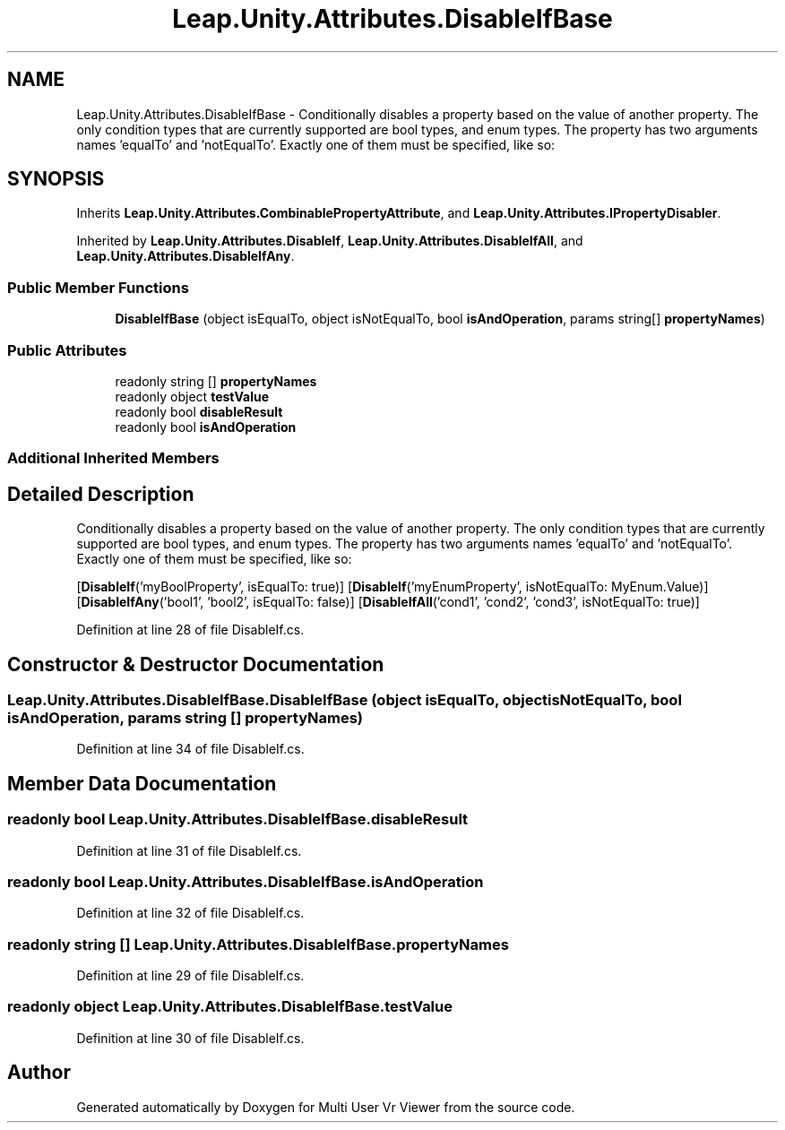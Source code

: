 .TH "Leap.Unity.Attributes.DisableIfBase" 3 "Sat Jul 20 2019" "Version https://github.com/Saurabhbagh/Multi-User-VR-Viewer--10th-July/" "Multi User Vr Viewer" \" -*- nroff -*-
.ad l
.nh
.SH NAME
Leap.Unity.Attributes.DisableIfBase \- Conditionally disables a property based on the value of another property\&. The only condition types that are currently supported are bool types, and enum types\&. The property has two arguments names 'equalTo' and 'notEqualTo'\&. Exactly one of them must be specified, like so:  

.SH SYNOPSIS
.br
.PP
.PP
Inherits \fBLeap\&.Unity\&.Attributes\&.CombinablePropertyAttribute\fP, and \fBLeap\&.Unity\&.Attributes\&.IPropertyDisabler\fP\&.
.PP
Inherited by \fBLeap\&.Unity\&.Attributes\&.DisableIf\fP, \fBLeap\&.Unity\&.Attributes\&.DisableIfAll\fP, and \fBLeap\&.Unity\&.Attributes\&.DisableIfAny\fP\&.
.SS "Public Member Functions"

.in +1c
.ti -1c
.RI "\fBDisableIfBase\fP (object isEqualTo, object isNotEqualTo, bool \fBisAndOperation\fP, params string[] \fBpropertyNames\fP)"
.br
.in -1c
.SS "Public Attributes"

.in +1c
.ti -1c
.RI "readonly string [] \fBpropertyNames\fP"
.br
.ti -1c
.RI "readonly object \fBtestValue\fP"
.br
.ti -1c
.RI "readonly bool \fBdisableResult\fP"
.br
.ti -1c
.RI "readonly bool \fBisAndOperation\fP"
.br
.in -1c
.SS "Additional Inherited Members"
.SH "Detailed Description"
.PP 
Conditionally disables a property based on the value of another property\&. The only condition types that are currently supported are bool types, and enum types\&. The property has two arguments names 'equalTo' and 'notEqualTo'\&. Exactly one of them must be specified, like so: 

[\fBDisableIf\fP('myBoolProperty', isEqualTo: true)] [\fBDisableIf\fP('myEnumProperty', isNotEqualTo: MyEnum\&.Value)] [\fBDisableIfAny\fP('bool1', 'bool2', isEqualTo: false)] [\fBDisableIfAll\fP('cond1', 'cond2', 'cond3', isNotEqualTo: true)] 
.PP
Definition at line 28 of file DisableIf\&.cs\&.
.SH "Constructor & Destructor Documentation"
.PP 
.SS "Leap\&.Unity\&.Attributes\&.DisableIfBase\&.DisableIfBase (object isEqualTo, object isNotEqualTo, bool isAndOperation, params string [] propertyNames)"

.PP
Definition at line 34 of file DisableIf\&.cs\&.
.SH "Member Data Documentation"
.PP 
.SS "readonly bool Leap\&.Unity\&.Attributes\&.DisableIfBase\&.disableResult"

.PP
Definition at line 31 of file DisableIf\&.cs\&.
.SS "readonly bool Leap\&.Unity\&.Attributes\&.DisableIfBase\&.isAndOperation"

.PP
Definition at line 32 of file DisableIf\&.cs\&.
.SS "readonly string [] Leap\&.Unity\&.Attributes\&.DisableIfBase\&.propertyNames"

.PP
Definition at line 29 of file DisableIf\&.cs\&.
.SS "readonly object Leap\&.Unity\&.Attributes\&.DisableIfBase\&.testValue"

.PP
Definition at line 30 of file DisableIf\&.cs\&.

.SH "Author"
.PP 
Generated automatically by Doxygen for Multi User Vr Viewer from the source code\&.
